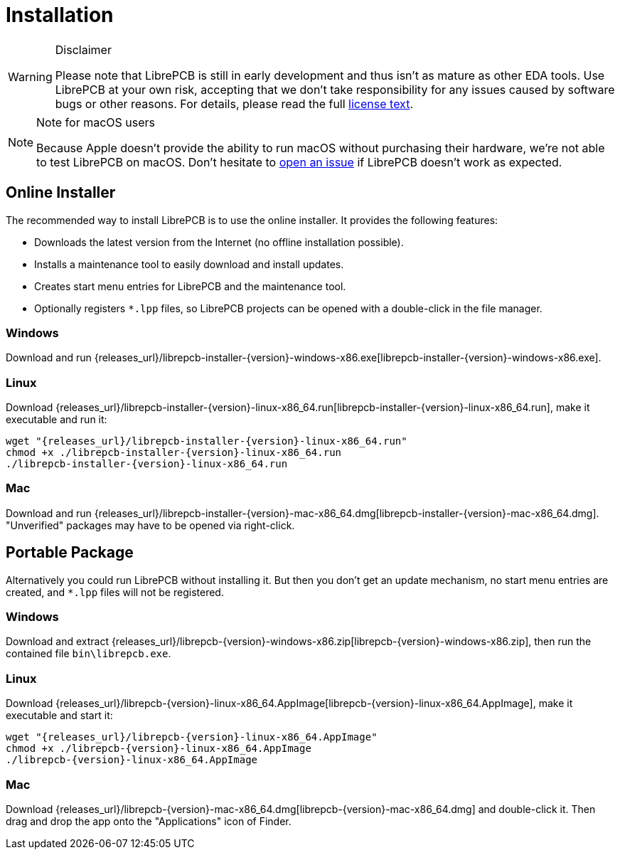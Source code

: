 [#gettingstarted-installation]
= Installation

.Disclaimer
[WARNING]
====
Please note that LibrePCB is still in early development and thus
isn't as mature as other EDA tools. Use LibrePCB at your own risk,
accepting that we don't take responsibility for any issues caused
by software bugs or other reasons. For details, please read the full
https://github.com/LibrePCB/LibrePCB/blob/master/LICENSE.txt[license text].
====

.Note for macOS users
[NOTE]
====
Because Apple doesn't provide the ability to run macOS without purchasing their
hardware, we're not able to test LibrePCB on macOS. Don't hesitate to
https://github.com/LibrePCB/LibrePCB/issues[open an issue] if LibrePCB doesn't
work as expected.
====

== Online Installer

The recommended way to install LibrePCB is to use the online installer.
It provides the following features:

- Downloads the latest version from the Internet (no offline installation
  possible).
- Installs a maintenance tool to easily download and install updates.
- Creates start menu entries for LibrePCB and the maintenance tool.
- Optionally registers `*.lpp` files, so LibrePCB projects can be opened
  with a double-click in the file manager.

[discrete]
=== Windows
:windows-installer-filename: librepcb-installer-{version}-windows-x86.exe
:windows-installer-url: {releases_url}/{windows-installer-filename}

Download and run {windows-installer-url}[{windows-installer-filename}].

[discrete]
=== Linux
:linux-installer-filename: librepcb-installer-{version}-linux-x86_64.run
:linux-installer-url: {releases_url}/{linux-installer-filename}

Download {linux-installer-url}[{linux-installer-filename}], make it executable
and run it:

[source,bash,subs="attributes"]
----
wget "{linux-installer-url}"
chmod +x ./{linux-installer-filename}
./{linux-installer-filename}
----

[discrete]
=== Mac
:mac-installer-filename: librepcb-installer-{version}-mac-x86_64.dmg
:mac-installer-url: {releases_url}/{mac-installer-filename}

Download and run {mac-installer-url}[{mac-installer-filename}]. "Unverified"
packages may have to be opened via right-click.

== Portable Package

Alternatively you could run LibrePCB without installing it. But then you don't
get an update mechanism, no start menu entries are created, and `*.lpp` files
will not be registered.

[discrete]
=== Windows
:windows-zip-filename: librepcb-{version}-windows-x86.zip
:windows-zip-url: {releases_url}/{windows-zip-filename}

Download and extract {windows-zip-url}[{windows-zip-filename}], then
run the contained file `bin\librepcb.exe`.

[discrete]
=== Linux
:linux-appimage-filename: librepcb-{version}-linux-x86_64.AppImage
:linux-appimage-url: {releases_url}/{linux-appimage-filename}

Download {linux-appimage-url}[{linux-appimage-filename}], make it executable
and start it:

[source,bash,subs="attributes"]
----
wget "{linux-appimage-url}"
chmod +x ./{linux-appimage-filename}
./{linux-appimage-filename}
----

[discrete]
=== Mac
:mac-bundle-filename: librepcb-{version}-mac-x86_64.dmg
:mac-bundle-url: {releases_url}/{mac-bundle-filename}

Download {mac-bundle-url}[{mac-bundle-filename}] and double-click it.
Then drag and drop the app onto the "Applications" icon of Finder.
